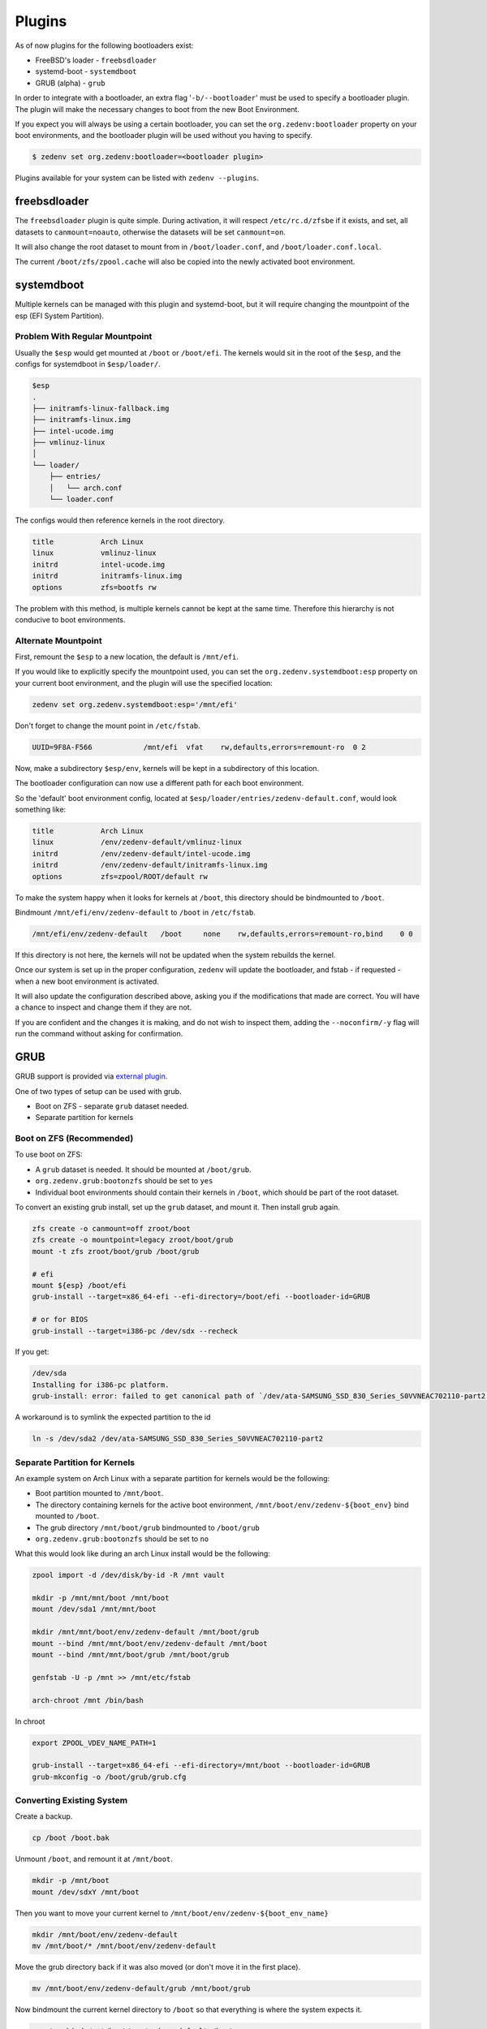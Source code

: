 ..  index:: Plugins

Plugins
========

As of now plugins for the following bootloaders exist:

* FreeBSD's loader - ``freebsdloader``
* systemd-boot - ``systemdboot``
* GRUB (alpha) - ``grub``

In order to integrate with a bootloader, an extra flag '``-b/--bootloader``'
must be used to specify a bootloader plugin. The plugin will make the necessary
changes to boot from the new Boot Environment.

If you expect you will always be using a certain bootloader, you can set the
``org.zedenv:bootloader`` property on your boot environments, and the
bootloader plugin will be used without you having to specify. 

.. code-block:: shell

    $ zedenv set org.zedenv:bootloader=<bootloader plugin>

Plugins available for your system can be listed with ``zedenv --plugins``. 

freebsdloader
-------------

The ``freebsdloader`` plugin is quite simple. During activation, it will
respect ``/etc/rc.d/zfsbe`` if it exists, and set, all datasets to
``canmount=noauto``, otherwise the datasets will be set ``canmount=on``. 

It will also change the root dataset to mount from in ``/boot/loader.conf``,
and ``/boot/loader.conf.local``. 

The current ``/boot/zfs/zpool.cache`` will also be copied into the newly
activated boot environment.

systemdboot
-----------

Multiple kernels can be managed with this plugin and systemd-boot, but it will
require changing the mountpoint of the esp (EFI System Partition).

Problem With Regular Mountpoint
~~~~~~~~~~~~~~~~~~~~~~~~~~~~~~~

Usually the ``$esp`` would get mounted at ``/boot`` or ``/boot/efi``. The
kernels would sit in the root of the ``$esp``, and the configs for systemdboot
in ``$esp/loader/``.

.. code-block:: none

    $esp 
    . 
    ├── initramfs-linux-fallback.img 
    ├── initramfs-linux.img 
    ├── intel-ucode.img 
    ├── vmlinuz-linux 
    │ 
    └── loader/ 
        ├── entries/ 
        │   └── arch.conf 
        └── loader.conf 

The configs would then reference kernels in the root directory.

.. code-block:: none

    title           Arch Linux 
    linux           vmlinuz-linux 
    initrd          intel-ucode.img 
    initrd          initramfs-linux.img 
    options         zfs=bootfs rw 

The problem with this method, is multiple kernels cannot be kept at the same
time. Therefore this hierarchy is not conducive to boot environments.


Alternate Mountpoint
~~~~~~~~~~~~~~~~~~~~

First, remount the ``$esp`` to a new location, the default is ``/mnt/efi``.

If you would like to explicitly specify the mountpoint used, you can set the
``org.zedenv.systemdboot:esp`` property on your current boot environment, and the plugin
will use the specified location: 

.. code-block:: shell

    zedenv set org.zedenv.systemdboot:esp='/mnt/efi'

Don't forget to change the mount point in ``/etc/fstab``.

.. code-block:: none

    UUID=9F8A-F566            /mnt/efi  vfat    rw,defaults,errors=remount-ro  0 2

Now, make a subdirectory ``$esp/env``, kernels will be kept in a subdirectory
of this location.

The bootloader configuration can now use a different path for each boot
environment.

So the 'default' boot environment config, located at
``$esp/loader/entries/zedenv-default.conf``, would look something like:

.. code-block:: none

    title           Arch Linux
    linux           /env/zedenv-default/vmlinuz-linux
    initrd          /env/zedenv-default/intel-ucode.img
    initrd          /env/zedenv-default/initramfs-linux.img
    options         zfs=zpool/ROOT/default rw

To make the system happy when it looks for kernels at ``/boot``, this directory
should be bindmounted to ``/boot``. 

Bindmount ``/mnt/efi/env/zedenv-default`` to ``/boot`` in ``/etc/fstab``.

.. code-block:: none

    /mnt/efi/env/zedenv-default   /boot     none    rw,defaults,errors=remount-ro,bind    0 0

If this directory is not here, the kernels will not be updated when the system
rebuilds the kernel.

Once our system is set up in the proper configuration, ``zedenv`` will update
the bootloader, and fstab - if requested - when a new boot environment is
activated.

It will also update the configuration described above, asking you if the
modifications that made are correct. You will have a chance to inspect and
change them if they are not. 

If you are confident and the changes it is making, and do not wish to inspect
them, adding the ``--noconfirm/-y`` flag will run the command without asking
for confirmation.

GRUB
----

GRUB support is provided via `external plugin <https://github.com/johnramsden/zedenv-grub/>`_. 

One of two types of setup can be used with grub.

* Boot on ZFS - separate ``grub`` dataset needed.
* Separate partition for kernels

Boot on ZFS (Recommended)
~~~~~~~~~~~~~~~~~~~~~~~~~

To use boot on ZFS:

* A ``grub`` dataset is needed. It should be mounted at ``/boot/grub``.
* ``org.zedenv.grub:bootonzfs`` should be set to ``yes``
* Individual boot environments should contain their kernels in ``/boot``, which should be part of the root dataset.

To convert an existing grub install, set up the ``grub`` dataset, and mount it. Then install grub again. 

.. code-block:: shell

    zfs create -o canmount=off zroot/boot
    zfs create -o mountpoint=legacy zroot/boot/grub
    mount -t zfs zroot/boot/grub /boot/grub

    # efi
    mount ${esp} /boot/efi
    grub-install --target=x86_64-efi --efi-directory=/boot/efi --bootloader-id=GRUB

    # or for BIOS
    grub-install --target=i386-pc /dev/sdx --recheck

If you get:

.. code-block:: shell

    /dev/sda
    Installing for i386-pc platform.
    grub-install: error: failed to get canonical path of `/dev/ata-SAMSUNG_SSD_830_Series_S0VVNEAC702110-part2'.

A workaround is to symlink the expected partition to the id

.. code-block:: shell
    
    ln -s /dev/sda2 /dev/ata-SAMSUNG_SSD_830_Series_S0VVNEAC702110-part2

Separate Partition for Kernels
~~~~~~~~~~~~~~~~~~~~~~~~~~~~~~

An example system on Arch Linux with a separate partition for kernels would be the following:

* Boot partition mounted to ``/mnt/boot``. 
* The directory containing kernels for the active boot environment, ``/mnt/boot/env/zedenv-${boot_env}`` bind mounted to ``/boot``. 
* The grub directory ``/mnt/boot/grub`` bindmounted to ``/boot/grub``
* ``org.zedenv.grub:bootonzfs`` should be set to ``no``

What this would look like during an arch Linux install would be the following: 

.. code-block:: shell

    zpool import -d /dev/disk/by-id -R /mnt vault

    mkdir -p /mnt/mnt/boot /mnt/boot
    mount /dev/sda1 /mnt/mnt/boot

    mkdir /mnt/mnt/boot/env/zedenv-default /mnt/boot/grub
    mount --bind /mnt/mnt/boot/env/zedenv-default /mnt/boot
    mount --bind /mnt/mnt/boot/grub /mnt/boot/grub

    genfstab -U -p /mnt >> /mnt/etc/fstab

    arch-chroot /mnt /bin/bash

In chroot

.. code-block:: shell

    export ZPOOL_VDEV_NAME_PATH=1

    grub-install --target=x86_64-efi --efi-directory=/mnt/boot --bootloader-id=GRUB
    grub-mkconfig -o /boot/grub/grub.cfg

Converting Existing System
~~~~~~~~~~~~~~~~~~~~~~~~~~

Create a backup. 

.. code-block:: shell

    cp /boot /boot.bak

Unmount ``/boot``, and remount it at ``/mnt/boot``.

.. code-block:: shell

    mkdir -p /mnt/boot
    mount /dev/sdxY /mnt/boot

Then you want to move your current kernel to ``/mnt/boot/env/zedenv-${boot_env_name}``

.. code-block:: shell

    mkdir /mnt/boot/env/zedenv-default
    mv /mnt/boot/* /mnt/boot/env/zedenv-default 

Move the grub directory back if it was also moved (or don't move it in the first place).

.. code-block:: shell

    mv /mnt/boot/env/zedenv-default/grub /mnt/boot/grub

Now bindmount the current kernel directory to ``/boot`` so that everything is where the system expects it.

.. code-block:: shell

    mount --bind /mnt/boot/env/zedenv-default /boot

Same thing with the grub directory 

.. code-block:: shell

    mount --bind /mnt/boot/grub /boot/grub 

Now everything is back to appearing how it looked originally, but things are actually stored in a different place. 

You're also probably going to want to update your fstab, if you're using Arch you can use genfstab, which requires ``arch-install-scripts``. 

.. code-block:: shell

    genfstab -U -p / 

You'll need to add the output to ``/etc/fstab.`` 

This is what an example looks like.

.. code-block:: shell

    # /dev/sda1
    UUID=B11F-0328          /mnt/boot       vfat            rw,relatime,fmask=0022,dmask=0022,codepage=437,iocharset=iso8859-1,shortname=mixed,utf8,errors=remount-ro       0 2

    /mnt/boot/env/zedenv-grub-test-3        /boot           none            rw,fmask=0022,dmask=0022,codepage=437,iocharset=iso8859-1,shortname=mixed,utf8,errors=remount-ro,bind   0 0
    /mnt/boot/grub          /boot/grub      none            rw,fmask=0022,dmask=0022,codepage=437,iocharset=iso8859-1,shortname=mixed,utf8,errors=remount-ro,bind   0 0 


Post Setup
~~~~~~~~~~

After install, run ``zedenv --plugins``, you should see ``grub``.
 
``zedenv`` will do its best to decide whether or not you are booting off of an all ZFS system, but it can also be set explicitly with ``org.zedenv.grub:bootonzfs=yes``.

Any values you have set explicitly will show up with ``zedenv get``.

You may want to disable all of the grub generators in ``/etc/grub.d/`` except for ``00_header`` and the zedenv generator ``05_zfs_linux.py`` by removing the executable bit.

